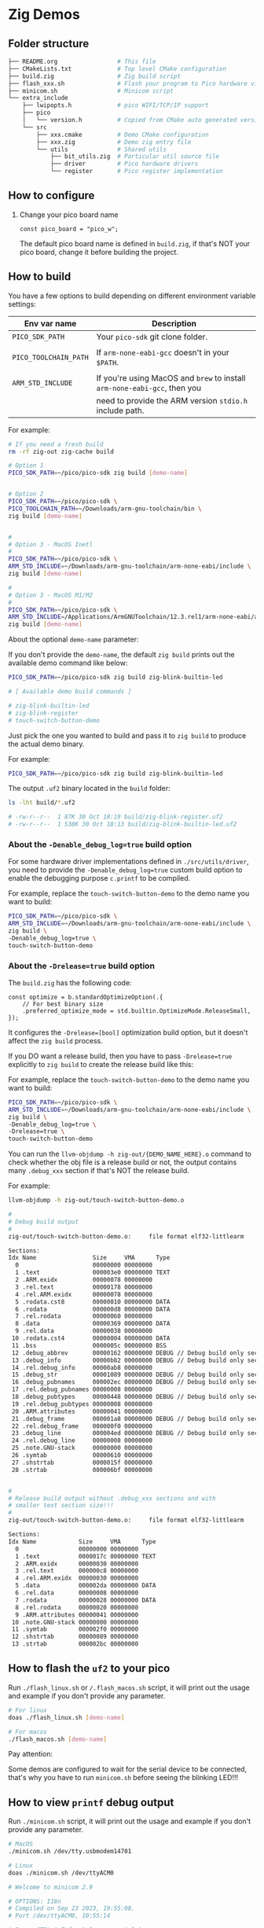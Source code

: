 * Zig Demos

** Folder structure

#+BEGIN_SRC bash
  ├── README.org                 # This file
  ├── CMakeLists.txt             # Top level CMake configuration
  ├── build.zig                  # Zig build script
  ├── flash_xxx.sh               # Flash your program to Pico hardware via USB-C
  ├── minicom.sh                 # Minicom script
  └── extra_include
      ├── lwipopts.h             # pico WIFI/TCP/IP support
      ├── pico
      │   └── version.h          # Copied from CMake auto generated version header
      └── src
          ├── xxx.cmake          # Demo CMake configuration
          ├── xxx.zig            # Demo zig entry file
          └── utils              # Shared utils
              ├── bit_utils.zig  # Particular util source file
              ├── driver         # Pico hardware drivers
              └── register       # Pico register implementation
#+END_SRC


** How to configure

1. Change your pico board name

  #+BEGIN_SRC zig
    const pico_board = "pico_w";
  #+END_SRC 

  The default pico board name is defined in ~build.zig~, if that's NOT your pico board, change it before building the project.

  
** How to build

You have a few options to build depending on different environment variable settings:

| Env var name        | Description                                                            |
|---------------------+------------------------------------------------------------------------|
| =PICO_SDK_PATH=       | Your =pico-sdk= git clone folder.                                        |
|                     |                                                                        |
| =PICO_TOOLCHAIN_PATH= | If ~arm-none-eabi-gcc~ doesn't in your ~$PATH~.                            |
|                     |                                                                        |
| =ARM_STD_INCLUDE=     | If you're using MacOS and =brew= to install =arm-none-eabi-gcc=,  then you |
|                     | need to provide the ARM version ~stdio.h~ include path.                  |


For example:

#+BEGIN_SRC bash
  # If you need a fresh build
  rm -rf zig-out zig-cache build

  # Option 1
  PICO_SDK_PATH=~/pico/pico-sdk zig build [demo-name]


  # Option 2
  PICO_SDK_PATH=~/pico/pico-sdk \
  PICO_TOOLCHAIN_PATH=~/Downloads/arm-gnu-toolchain/bin \
  zig build [demo-name]


  #
  # Option 3 - MacOS Inetl
  #
  PICO_SDK_PATH=~/pico/pico-sdk \
  ARM_STD_INCLUDE=~/Downloads/arm-gnu-toolchain/arm-none-eabi/include \
  zig build [demo-name]

  #
  # Option 3 - MacOS M1/M2
  #
  PICO_SDK_PATH=~/pico/pico-sdk \
  ARM_STD_INCLUDE=/Applications/ArmGNUToolchain/12.3.rel1/arm-none-eabi/arm-none-eabi/include \
  zig build [demo-name]
#+END_SRC


About the optional =demo-name= parameter:

If you don't provide the =demo-name=, the default =zig build= prints out the available demo command like below:

#+BEGIN_SRC bash
  PICO_SDK_PATH=~/pico/pico-sdk zig build zig-blink-builtin-led

  # [ Available demo build commands ]

  # zig-blink-builtin-led
  # zig-blink-register
  # touch-switch-button-demo
#+END_SRC


Just pick the one you wanted to build and pass it to =zig build= to produce the actual demo binary.

For example:

#+BEGIN_SRC bash
  PICO_SDK_PATH=~/pico/pico-sdk zig build zig-blink-builtin-led
#+END_SRC

The output ~.uf2~ binary located in the ~build~ folder:

#+BEGIN_SRC bash
  ls -lht build/*.uf2

  # -rw-r--r--  1 87K 30 Oct 18:19 build/zig-blink-register.uf2
  # -rw-r--r--  1 538K 30 Oct 18:13 build/zig-blink-builtin-led.uf2
#+END_SRC


*** About the ~-Denable_debug_log=true~ build option

For some hardware driver implementations defined in =./src/utils/driver=, you need to provide the ~-Denable_debug_log=true~ custom build option to enable the debugging purpose ~c.printf~ to be compiled.

For example, replace the =touch-switch-button-demo= to the demo name you want to build:

#+BEGIN_SRC bash
  PICO_SDK_PATH=~/pico/pico-sdk \
  ARM_STD_INCLUDE=~/Downloads/arm-gnu-toolchain/arm-none-eabi/include \
  zig build \
  -Denable_debug_log=true \
  touch-switch-button-demo
#+END_SRC


*** About the ~-Drelease=true~ build option

The ~build.zig~ has the following code:

#+BEGIN_SRC zig
    const optimize = b.standardOptimizeOption(.{
        // For best binary size
        .preferred_optimize_mode = std.builtin.OptimizeMode.ReleaseSmall,
    });
#+END_SRC

It configures the ~-Drelease=[bool]~ optimization build option, but it doesn't affect the ~zig build~ process.

If you DO want a release build, then you have to pass ~-Drelease=true~ explicitly to ~zig build~ to create the release build like this:

For example, replace the =touch-switch-button-demo= to the demo name you want to build:

#+BEGIN_SRC bash
  PICO_SDK_PATH=~/pico/pico-sdk \
  ARM_STD_INCLUDE=~/Downloads/arm-gnu-toolchain/arm-none-eabi/include \
  zig build \
  -Denable_debug_log=true \
  -Drelease=true \
  touch-switch-button-demo
#+END_SRC


You can run the ~llvm-objdump -h zig-out/{DEMO_NAME_HERE}.o~ command to check whether the obj file is a release build or not, the output contains many ~.debug_xxx~ section if that's NOT the release build.

For example:

#+BEGIN_SRC bash
    llvm-objdump -h zig-out/touch-switch-button-demo.o

    #
    # Debug build output
    #
    zig-out/touch-switch-button-demo.o:     file format elf32-littlearm

    Sections:
    Idx Name                Size     VMA      Type
      0                     00000000 00000000
      1 .text               000003e0 00000000 TEXT
      2 .ARM.exidx          00000078 00000000
      3 .rel.text           00000178 00000000
      4 .rel.ARM.exidx      00000078 00000000
      5 .rodata.cst8        00000010 00000000 DATA
      6 .rodata             000000d8 00000000 DATA
      7 .rel.rodata         00000060 00000000
      8 .data               00000369 00000000 DATA
      9 .rel.data           00000038 00000000
     10 .rodata.cst4        00000004 00000000 DATA
     11 .bss                0000005c 00000000 BSS
     12 .debug_abbrev       00000162 00000000 DEBUG // Debug build only section
     13 .debug_info         00000b82 00000000 DEBUG // Debug build only section
     14 .rel.debug_info     00000ab8 00000000
     15 .debug_str          00001089 00000000 DEBUG // Debug build only section
     16 .debug_pubnames     000002ec 00000000 DEBUG // Debug build only section
     17 .rel.debug_pubnames 00000008 00000000
     18 .debug_pubtypes     00000448 00000000 DEBUG // Debug build only section
     19 .rel.debug_pubtypes 00000008 00000000
     20 .ARM.attributes     00000041 00000000
     21 .debug_frame        000001a8 00000000 DEBUG // Debug build only section
     22 .rel.debug_frame    000000f0 00000000
     23 .debug_line         000004ed 00000000 DEBUG // Debug build only section
     24 .rel.debug_line     00000008 00000000
     25 .note.GNU-stack     00000000 00000000
     26 .symtab             00000610 00000000
     27 .shstrtab           0000015f 00000000
     28 .strtab             000006bf 00000000


    #
    # Release build output without .debug_xxx sections and with
    # smaller text section size!!!
    #
    zig-out/touch-switch-button-demo.o:     file format elf32-littlearm

    Sections:
    Idx Name            Size     VMA      Type
      0                 00000000 00000000
      1 .text           0000017c 00000000 TEXT
      2 .ARM.exidx      00000030 00000000
      3 .rel.text       000000c8 00000000
      4 .rel.ARM.exidx  00000030 00000000
      5 .data           000002da 00000000 DATA
      6 .rel.data       00000008 00000000
      7 .rodata         00000028 00000000 DATA
      8 .rel.rodata     00000020 00000000
      9 .ARM.attributes 00000041 00000000
     10 .note.GNU-stack 00000000 00000000
     11 .symtab         000002f0 00000000
     12 .shstrtab       00000089 00000000
     13 .strtab         000002bc 00000000
#+END_SRC


** How to flash the ~uf2~ to your pico

Run ~./flash_linux.sh~ or ~/.flash_macos.sh~ script, it will print out the usage and example if you don't provide any parameter.

#+BEGIN_SRC bash
  # For linux
  doas ./flash_linux.sh [demo-name]

  # For macos
  ./flash_macos.sh [demo-name]
#+END_SRC


Pay attention:

Some demos are configured to wait for the serial device to be connected, that's why you have to run ~minicom.sh~ before seeing the blinking LED!!!


** How to view ~printf~ debug output

Run ~./minicom.sh~ script, it will print out the usage and example if you don't provide any parameter.

#+BEGIN_SRC bash
  # MacOS
  ./minicom.sh /dev/tty.usbmodem14701

  # Linux
  doas ./minicom.sh /dev/ttyACM0

  # Welcome to minicom 2.9

  # OPTIONS: I18n
  # Compiled on Sep 23 2023, 19:55:08.
  # Port /dev/ttyACM0, 10:55:14

  # Press CTRL-A Z for help on special keys

  # >>> [ Zig blink LED ]

  # >>> Reset control register value: 00000000000000000000000000000000
  # >>> Reset done register value 00000001111111111111111111111111:

  # >>> Reset control register value after only enable necessary peripherals: 00000000110100110100110000011101
  # >>> Rest done register value: 00000001001111001011001111100010

  # >>> Waiting for reset to be done......

  # >>> Rest is done.
  # >>> Reset control register value after GPIO reset is done: 00000000110100110100110000011101

  # >>> Reset done register value after GPIO reset is done: 00000001001111001011001111100010
#+END_SRC

